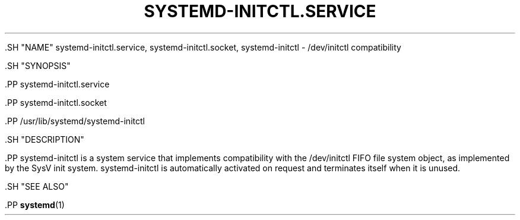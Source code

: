 '\" t
.TH "SYSTEMD\-INITCTL\&.SERVICE" "8" "" "systemd 239" "systemd-initctl.service"
.\" -----------------------------------------------------------------
.\" * Define some portability stuff
.\" -----------------------------------------------------------------
.\" ~~~~~~~~~~~~~~~~~~~~~~~~~~~~~~~~~~~~~~~~~~~~~~~~~~~~~~~~~~~~~~~~~
.\" http://bugs.debian.org/507673
.\" http://lists.gnu.org/archive/html/groff/2009-02/msg00013.html
.\" ~~~~~~~~~~~~~~~~~~~~~~~~~~~~~~~~~~~~~~~~~~~~~~~~~~~~~~~~~~~~~~~~~
.ie \n(.g .ds Aq \(aq
.el       .ds Aq '
.\" -----------------------------------------------------------------
.\" * set default formatting
.\" -----------------------------------------------------------------
.\" disable hyphenation
.nh
.\" disable justification (adjust text to left margin only)
.ad l
.\" -----------------------------------------------------------------
.\" * MAIN CONTENT STARTS HERE *
.\" -----------------------------------------------------------------


  

  

  .SH "NAME"
systemd-initctl.service, systemd-initctl.socket, systemd-initctl \- /dev/initctl compatibility


  .SH "SYNOPSIS"

    .PP
systemd\-initctl\&.service

    .PP
systemd\-initctl\&.socket

    .PP
/usr/lib/systemd/systemd\-initctl

  

  .SH "DESCRIPTION"

    

    .PP
systemd\-initctl
is a system service that implements compatibility with the
/dev/initctl
FIFO file system object, as implemented by the SysV init system\&.
systemd\-initctl
is automatically activated on request and terminates itself when it is unused\&.

  

  .SH "SEE ALSO"

    
    .PP
\fBsystemd\fR(1)

  

